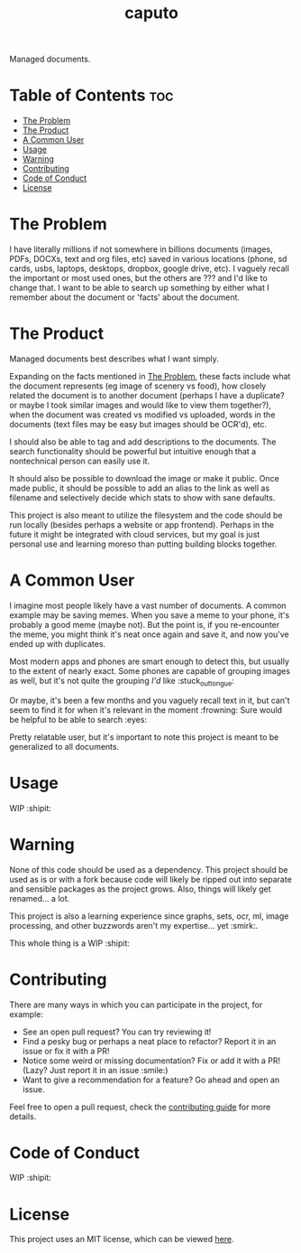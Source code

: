 #+TITLE: caputo

Managed documents.

* Table of Contents :toc:
- [[#the-problem][The Problem]]
- [[#the-product][The Product]]
- [[#a-common-user][A Common User]]
- [[#usage][Usage]]
- [[#warning][Warning]]
- [[#contributing][Contributing]]
- [[#code-of-conduct][Code of Conduct]]
- [[#license][License]]

* The Problem
  I have literally millions if not somewhere in billions documents (images, PDFs, DOCXs, text and org files, etc) saved
  in various locations (phone, sd cards, usbs, laptops, desktops, dropbox, google drive, etc).  I vaguely recall the
  important or most used ones, but the others are ???  and I'd like to change that. I want to be able to search up
  something by either what I remember about the document or 'facts' about the document.

* The Product
  Managed documents best describes what I want simply.

  Expanding on the facts mentioned in [[#mini-prelude][The Problem]], these facts include what the document represents (eg image of scenery
  vs food), how closely related the document is to another document (perhaps I have a duplicate? or maybe I took similar
  images and would like to view them together?), when the document was created vs modified vs uploaded, words in the
  documents (text files may be easy but images should be OCR'd), etc.

  I should also be able to tag and add descriptions to the documents. The search functionality should be powerful but
  intuitive enough that a nontechnical person can easily use it.

  It should also be possible to download the image or make it public. Once made public, it should be possible to add an
  alias to the link as well as filename and selectively decide which stats to show with sane defaults.

  This project is also meant to utilize the filesystem and the code should be run locally (besides perhaps a website or
  app frontend). Perhaps in the future it might be integrated with cloud services, but my goal is just personal use and
  learning moreso than putting building blocks together.

* A Common User
  I imagine most people likely have a vast number of documents. A common example may be saving memes. When you save a
  meme to your phone, it's probably a good meme (maybe not). But the point is, if you re-encounter the meme, you might
  think it's neat once again and save it, and now you've ended up with duplicates.

  Most modern apps and phones are smart enough to detect this, but usually to the extent of nearly exact. Some phones
  are capable of grouping images as well, but it's not quite the grouping /I'd/ like :stuck_out_tongue:

  Or maybe, it's been a few months and you vaguely recall text in it, but can't seem to find it for when it's relevant
  in the moment :frowning: Sure would be helpful to be able to search :eyes:

  Pretty relatable user, but it's important to note this project is meant to be generalized to all documents.

* Usage
  WIP :shipit:

* Warning
  None of this code should be used as a dependency. This project should be used as is or with a fork because code will
  likely be ripped out into separate and sensible packages as the project grows. Also, things will likely get
  renamed... a lot.

  This project is also a learning experience since graphs, sets, ocr, ml, image processing, and other buzzwords aren't
  my expertise... yet :smirk:.

  This whole thing is a WIP :shipit:

* Contributing
  There are many ways in which you can participate in the project, for example:

  - See an open pull request? You can try reviewing it!
  - Find a pesky bug or perhaps a neat place to refactor? Report it in an issue or fix it with a PR!
  - Notice some weird or missing documentation? Fix or add it with a PR! (Lazy? Just report it in an issue :smile:)
  - Want to give a recommendation for a feature? Go ahead and open an issue.

  Feel free to open a pull request, check the [[file:CONTRIBUTING.org][contributing guide]] for more details.

* Code of Conduct
  WIP :shipit:

* License
  This project uses an MIT license, which can be viewed [[file:../LICENSE][here]].
